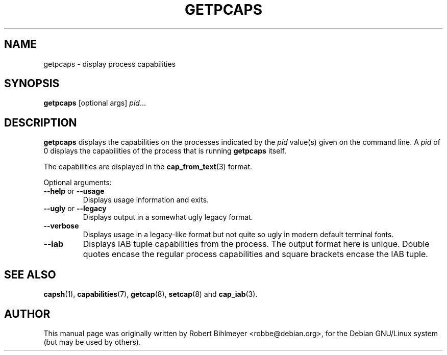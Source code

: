 .\"                                      Hey, EMACS: -*- nroff -*-
.TH GETPCAPS 8 "2020-01-04"
.\" Please adjust this date whenever revising the manpage.
.SH NAME
getpcaps \- display process capabilities
.SH SYNOPSIS
.BR getpcaps " [optional args]"
.IR pid ...
.SH DESCRIPTION
.B getpcaps
displays the capabilities on the processes indicated by the
.I pid
value(s) given on the command line.
A
.I pid
of 0 displays the capabilities of the process that is running
.B getpcaps
itself.
.PP
The capabilities are displayed in
the
.BR cap_from_text (3)
format.
.PP
Optional arguments:
.TP
.BR \-\-help " or " \-\-usage
Displays usage information and exits.
.TP
.BR \-\-ugly " or " \-\-legacy
Displays output in a somewhat ugly legacy format.
.TP
.B \-\-verbose
Displays usage in a legacy-like format but not quite so ugly in modern
default terminal fonts.
.TP
.B \-\-iab
Displays IAB tuple capabilities from the process. The output format
here is unique. Double quotes encase the regular process capabilities
and square brackets encase the IAB tuple.
.SH SEE ALSO
.BR capsh (1),
.BR capabilities (7),
.BR getcap (8),
.BR setcap (8)
and
.BR cap_iab (3).
.SH AUTHOR
This manual page was originally written by Robert Bihlmeyer
<robbe@debian.org>, for the Debian GNU/Linux system (but may be used
by others).

